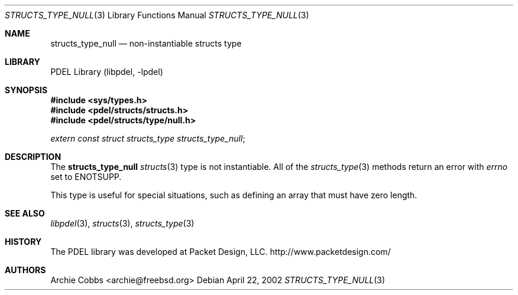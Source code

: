 .\" @COPYRIGHT@
.\"
.\" Author: Archie Cobbs <archie@freebsd.org>
.\"
.\" $Id: structs_type_null.3 901 2004-06-02 17:24:39Z archie $
.\"
.Dd April 22, 2002
.Dt STRUCTS_TYPE_NULL 3
.Os
.Sh NAME
.Nm structs_type_null
.Nd non-instantiable structs type
.Sh LIBRARY
PDEL Library (libpdel, \-lpdel)
.Sh SYNOPSIS
.In sys/types.h
.In pdel/structs/structs.h
.In pdel/structs/type/null.h
.Vt extern const struct structs_type structs_type_null ;
.Sh DESCRIPTION
The
.Nm structs_type_null
.Xr structs 3
type is not instantiable.
All of the
.Xr structs_type 3
methods return an error with
.Va errno
set to
.Er ENOTSUPP .
.Pp
This type is useful for special situations, such as defining an
array that must have zero length.
.Sh SEE ALSO
.Xr libpdel 3 ,
.Xr structs 3 ,
.Xr structs_type 3
.Sh HISTORY
The PDEL library was developed at Packet Design, LLC.
.Dv "http://www.packetdesign.com/"
.Sh AUTHORS
.An Archie Cobbs Aq archie@freebsd.org

